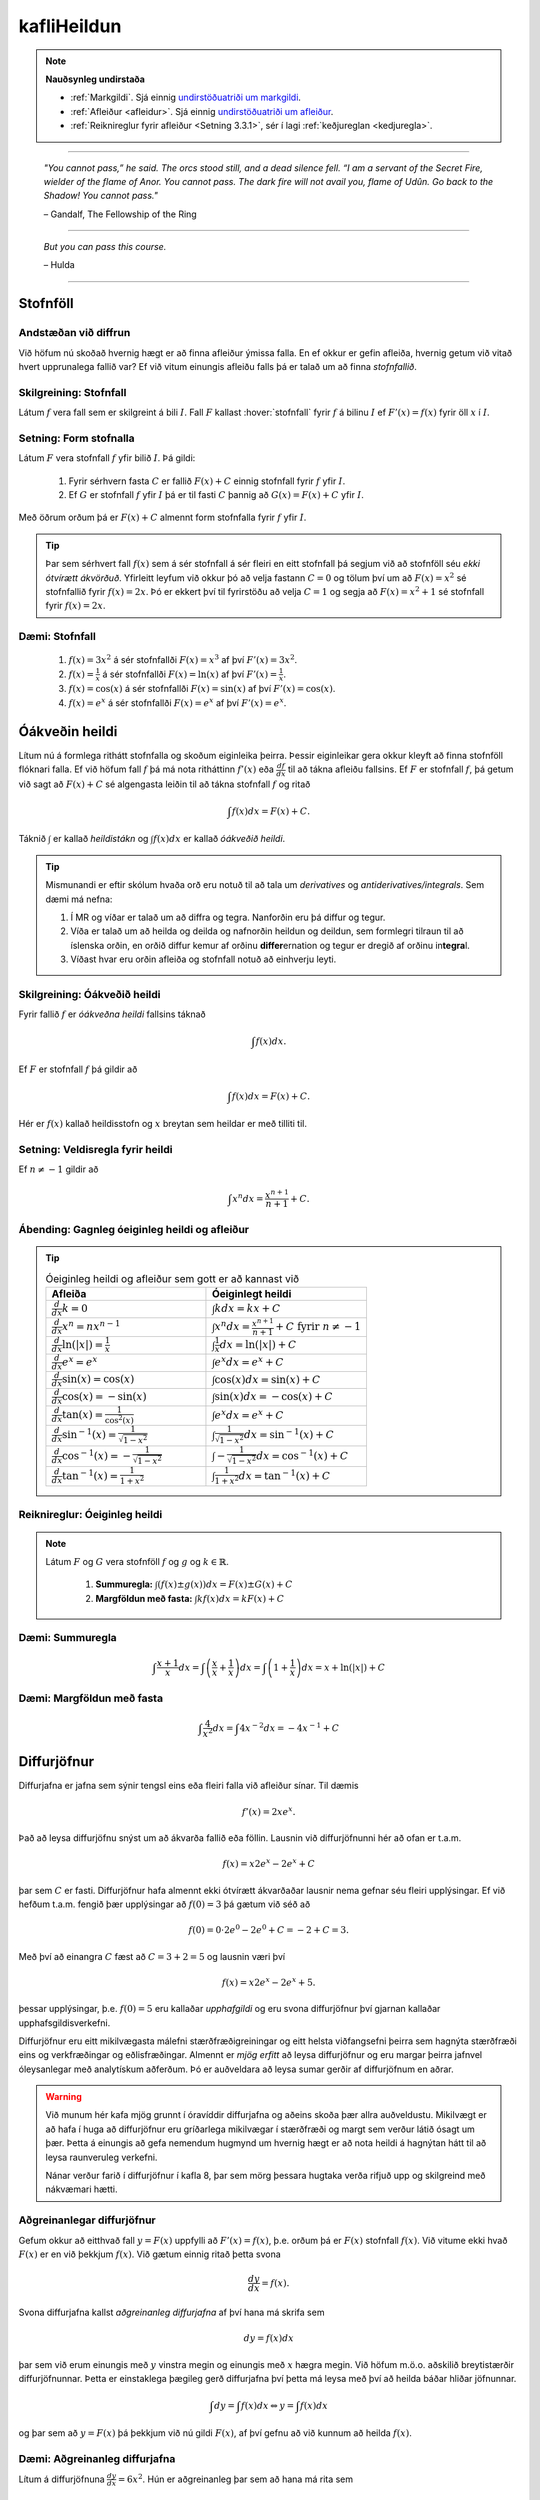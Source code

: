 kafliHeildun
=======

.. note::
	**Nauðsynleg undirstaða**

	- :ref:`Markgildi`. Sjá einnig `undirstöðuatriði um markgildi <https://notendur.hi.is/~guh96/edbook-undirb/undirbuningur_stae/kafli10.html>`_.

	- :ref:`Afleiður <afleidur>`.  Sjá einnig `undirstöðuatriði um afleiður <https://notendur.hi.is/~guh96/edbook-undirb/undirbuningur_stae/kafli11.html>`_.

	- :ref:`Reiknireglur fyrir afleiður <Setning 3.3.1>`, sér í lagi :ref:`keðjureglan <kedjuregla>`.

------


.. epigraph::

  *"You cannot pass,” he said. The orcs stood still, and a dead silence fell. “I am a servant of the Secret Fire, wielder of the flame of Anor. You cannot pass. The dark fire will not avail you, flame of Udûn. Go back to the Shadow! You cannot pass."*

  \– Gandalf, The Fellowship of the Ring

------

.. epigraph::

	*But you can pass this course.*

	\– Hulda

------


.. index::
    heildi; jákvæðs falls
    heildi
    heildismörk
    fall; heildanlegt
    flatarmál

.. _heildun:


.. index::
    stofnfall

Stofnföll
---------

Andstæðan við diffrun
~~~~~~~~~~~~~~~~~~~~~~

Við höfum nú skoðað hvernig hægt er að finna afleiður ýmissa falla. En ef okkur
er gefin afleiða, hvernig getum við vitað hvert upprunalega fallið var? Ef við
vitum einungis afleiðu falls þá er talað um að finna *stofnfallið*.

Skilgreining: Stofnfall
~~~~~~~~~~~~~~~~~~~~~~~

Látum :math:`f` vera fall sem er skilgreint á bili :math:`I`. Fall
:math:`F` kallast :hover:`stofnfall` fyrir :math:`f` á
bilinu :math:`I` ef :math:`F'(x)=f(x)` fyrir öll :math:`x` í :math:`I`.

Setning: Form stofnalla
~~~~~~~~~~~~~~~~~~~~~~~

Látum :math:`F` vera stofnfall :math:`f` yfir bilið :math:`I`. Þá gildi:

	#. Fyrir sérhvern fasta :math:`C` er fallið :math:`F(x)+C` einnig stofnfall fyrir :math:`f` yfir :math:`I`.

	#. Ef :math:`G` er stofnfall :math:`f` yfir :math:`I` þá er til fasti :math:`C` þannig að :math:`G(x)=F(x)+C` yfir :math:`I`.


Með öðrum orðum þá er :math:`F(x)+C` almennt form stofnfalla fyrir :math:`f` yfir :math:`I`.


.. tip::
	Þar sem sérhvert fall :math:`f(x)` sem á sér stofnfall á sér fleiri en eitt stofnfall
	þá segjum við að stofnföll séu *ekki ótvírætt ákvörðuð*. Yfirleitt leyfum við okkur þó
	að velja fastann :math:`C=0` og tölum því um að :math:`F(x)=x^2` sé stofnfallið fyrir :math:`f(x)=2x`.
	Þó er ekkert því til fyrirstöðu að velja :math:`C=1` og segja að :math:`F(x)=x^2+1` sé
	stofnfall fyrir :math:`f(x)=2x`.

Dæmi: Stofnfall
~~~~~~~~~~~~~~~

	#. :math:`f(x)=3x^2` á sér stofnfallði :math:`F(x)=x^3` af því :math:`F'(x)=3x^2`.

	#. :math:`f(x)=\frac{1}{x}` á sér stofnfallði :math:`F(x)=\ln(x)` af því :math:`F'(x)=\frac{1}{x}`.

	#. :math:`f(x)=\cos(x)` á sér stofnfallði :math:`F(x)=\sin(x)` af því :math:`F'(x)=\cos(x)`.

	#. :math:`f(x)=e^x` á sér stofnfallði :math:`F(x)=e^x` af því :math:`F'(x)=e^x`.

Óákveðin heildi
----------------

Lítum nú á formlega rithátt stofnfalla og skoðum eiginleika þeirra.
Þessir eiginleikar gera okkur kleyft að finna stofnföll flóknari falla.
Ef við höfum fall :math:`f` þá má nota ritháttinn :math:`f'(x)` eða
:math:`\frac{df}{dx}` til að tákna afleiðu fallsins. Ef :math:`F` er
stofnfall :math:`f`, þá getum við sagt að :math:`F(x)+C` sé algengasta leiðin
til að tákna stofnfall :math:`f` og ritað


.. math:: \int f(x) dx = F(x) + C.

Táknið :math:`\int` er kallað *heildistákn* og :math:`\int f(x) dx` er kallað
*óákveðið heildi*.

.. tip::
	Mismunandi er eftir skólum hvaða orð eru notuð til að tala um *derivatives* og
	*antiderivatives/integrals*. Sem dæmi má nefna:

	#. Í MR og víðar er talað um að diffra og tegra. Nanforðin eru þá diffur og tegur.

	#. Víða er talað um að heilda og deilda og nafnorðin heildun og deildun, sem formlegri tilraun til að íslenska orðin, en orðið diffur kemur af orðinu **differ**\ ernation og tegur er dregið af orðinu in\ **tegra**\ l.

	#. Víðast hvar eru orðin afleiða og stofnfall notuð að einhverju leyti.

Skilgreining: Óákveðið heildi
~~~~~~~~~~~~~~~~~~~~~~~~~~~~~~

Fyrir fallið :math:`f` er *óákveðna heildi* fallsins táknað

.. math:: \int f(x) dx.

Ef :math:`F` er stofnfall :math:`f` þá gildir að

.. math:: \int f(x) dx = F(x)+C.

Hér er :math:`f(x)` kallað heildisstofn og :math:`x` breytan sem heildar er
með tilliti til.

Setning: Veldisregla fyrir heildi
~~~~~~~~~~~~~~~~~~~~~~~~~~~~~~~~~

Ef :math:`n \neq -1` gildir að

.. math:: \int x^n dx = \frac{x^{n+1}}{n+1}+C.

Ábending: Gagnleg óeiginleg heildi og afleiður
~~~~~~~~~~~~~~~~~~~~~~~~~~~~~~~~~~~~~~~~~~~~~~

.. tip::
	.. csv-table:: Óeiginleg heildi og afleiður sem gott er að kannast við
		:widths: 50, 50

		"**Afleiða**","**Óeiginlegt heildi**"
		":math:`\frac{d}{dx} k = 0`", ":math:`\int k dx = kx+C`"
		":math:`\frac{d}{dx} x^n = nx^{n-1}`", ":math:`\int x^n dx = \frac{x^{n+1}}{n+1}+C \text{ fyrir } n \neq -1`"
		":math:`\frac{d}{dx} \ln(|x|)=\frac{1}{x}`", ":math:`\int \frac{1}{x} dx = \ln(|x|)+C`"
		":math:`\frac{d}{dx} e^x = e^x`", ":math:`\int e^x dx = e^x+C`"
		":math:`\frac{d}{dx} \sin(x) = \cos(x)`", ":math:`\int \cos(x) dx = \sin(x)+C`"
		":math:`\frac{d}{dx} \cos(x) = -\sin(x)`", ":math:`\int \sin(x) dx = -\cos(x)+C`"
		":math:`\frac{d}{dx} \tan(x) = \frac{1}{\cos^2(x)}`", ":math:`\int e^x dx = e^x+C`"
		":math:`\frac{d}{dx} \sin^{-1}(x) = \frac{1}{\sqrt{1-x^2}}`", ":math:`\int \frac{1}{\sqrt{1-x^2}} dx = \sin^{-1}(x)+C`"
		":math:`\frac{d}{dx} \cos^{-1}(x) = -\frac{1}{\sqrt{1-x^2}}`", ":math:`\int -\frac{1}{\sqrt{1-x^2}} dx = \cos^{-1}(x)+C`"
		":math:`\frac{d}{dx} \tan^{-1}(x) = \frac{1}{1+x^2}`", ":math:`\int \frac{1}{1+x^2} dx = \tan^{-1}(x)+C`"

Reiknireglur: Óeiginleg heildi
~~~~~~~~~~~~~~~~~~~~~~~~~~~~~~~

.. note::

	Látum :math:`F` og :math:`G` vera stofnföll :math:`f` og :math:`g` og :math:`k \in \mathbb{R}`.

		#. **Summuregla:** :math:`\int (f(x) \pm g(x)) dx=  F(x) \pm G(x) + C`

		#. **Margföldun með fasta:** :math:`\int kf(x) dx = k F(x) + C`

Dæmi: Summuregla
~~~~~~~~~~~~~~~~

.. math::	\int \frac{x+1}{x} dx = \int \left(\frac{x}{x}+\frac{1}{x}\right) dx = \int \left(1 + \frac{1}{x}\right) dx = x + \ln(|x|)+C

Dæmi: Margföldun með fasta
~~~~~~~~~~~~~~~~~~~~~~~~~~~

.. math:: \int \frac{4}{x^2} dx = \int 4x^{-2} dx = -4x^{-1} + C

Diffurjöfnur
-------------

Diffurjafna er jafna sem sýnir tengsl eins eða fleiri falla við afleiður sínar. Til dæmis

.. math:: f'(x)=2xe^x.

Það að leysa diffurjöfnu snýst um að ákvarða fallið eða föllin. Lausnin við diffurjöfnunni
hér að ofan er t.a.m.

.. math:: f(x)=x2e^x-2e^x+C

þar sem :math:`C` er fasti. Diffurjöfnur hafa almennt ekki ótvírætt ákvarðaðar lausnir nema
gefnar séu fleiri upplýsingar. Ef við hefðum t.a.m. fengið þær upplýsingar að
:math:`f(0)=3` þá gætum við séð að

.. math:: f(0)=0\cdot 2e^0 - 2e^0 + C = -2 + C = 3.

Með því að einangra :math:`C` fæst að :math:`C=3+2 = 5` og lausnin væri því


.. math:: f(x)=x2e^x-2e^x+5.

þessar upplýsingar, þ.e. :math:`f(0)=5` eru kallaðar *upphafgildi* og eru svona
diffurjöfnur því gjarnan kallaðar upphafsgildisverkefni.

Diffurjöfnur eru eitt mikilvægasta málefni stærðfræðigreiningar og eitt helsta viðfangsefni þeirra sem hagnýta
stærðfræði eins og verkfræðingar og eðlisfræðingar. Almennt er *mjög erfitt*
að leysa diffurjöfnur og eru margar þeirra jafnvel óleysanlegar með analytískum
aðferðum. Þó er auðveldara að leysa sumar gerðir af diffurjöfnum en aðrar.

.. warning::

 	Við munum hér kafa mjög grunnt í óravíddir diffurjafna og aðeins skoða þær
	allra auðveldustu. Mikilvægt er að hafa í huga að diffurjöfnur eru gríðarlega mikilvægar í stærðfræði
	og margt sem verður látið ósagt um þær. Þetta á einungis að gefa nemendum
	hugmynd um hvernig hægt er að nota heildi á hagnýtan hátt til að leysa raunveruleg
	verkefni.

	Nánar verður farið í diffurjöfnur í kafla 8, þar sem mörg þessara hugtaka
	verða rifjuð upp og skilgreind með nákvæmari hætti.


Aðgreinanlegar diffurjöfnur
~~~~~~~~~~~~~~~~~~~~~~~~~~~

Gefum okkur að eitthvað fall :math:`y=F(x)` uppfylli að :math:`F'(x)=f(x)`, þ.e.
orðum þá er :math:`F(x)` stofnfall :math:`f(x)`. Við vitume ekki hvað :math:`F(x)` er
en við þekkjum :math:`f(x)`. Við gætum einnig ritað þetta svona

.. math:: \frac{dy}{dx}=f(x).

Svona diffurjafna kallst *aðgreinanleg diffurjafna* af því hana má skrifa sem

.. math:: dy = f(x)dx

þar sem við erum einungis með :math:`y` vinstra megin og einungis með :math:`x` hægra megin.
Við höfum m.ö.o. aðskilið breytistærðir diffurjöfnunnar. Þetta er einstaklega þægileg
gerð diffurjafna því þetta má leysa með því að heilda báðar hliðar jöfnunnar.

.. math:: \int dy = \int f(x) dx \Leftrightarrow y = \int f(x) dx

og þar sem að :math:`y=F(x)` þá þekkjum við nú gildi :math:`F(x)`, af því gefnu
að við kunnum að heilda :math:`f(x)`.

Dæmi: Aðgreinanleg diffurjafna
~~~~~~~~~~~~~~~~~~~~~~~~~~~~~~

Lítum á diffurjöfnuna :math:`\frac{dy}{dx} = 6x^2`. Hún er aðgreinanleg þar sem
að hana má rita sem

.. math:: dy = 6x^2 dx.

Við getum nú heildað báðar hliðar og fengið að

.. math:: y = \int 6x^2 dx = 2x^3 + C.

Dæmi: Óaðgreinanleg diffurjafa
~~~~~~~~~~~~~~~~~~~~~~~~~~~~~~~

Ef við höfum diffurjöfnuna :math:`\frac{dy}{dx}=e^{xy}` þá er engin leið fyrir okkur að
aðgreina diffurjöfnuna þannig að við séum einungis með :math:`y` vinstra megin
og :math:`x` hægra megin jafnaðarmerkisins. Hún er því ekki aðgreinanleg.

Upphafsgildisverkefni
~~~~~~~~~~~~~~~~~~~~~

Ef við erum heppin og fáum upphafsgildisverkefni þar sem diffurjafnan er aðgreinanleg
þá getum við leyst hana nokkuð auðveldlega. Það fyrsta sem þarf að gera að að aðgreina
diffurjöfnuna og nota svo upphafsgildið til að finna ótvírætt ákvarðaða lausn.

Dæmi: Upphafsgildisverkefni með aðgreinanlegri diffurjöfnu
~~~~~~~~~~~~~~~~~~~~~~~~~~~~~~~~~~~~~~~~~~~~~~~~~~~~~~~~~~

Leysum verkefnið

.. math:: \frac{dy}{dx} = \sin(x), \quad y(0)=5.

Þessi diffurjafna er aðgreinanleg og því fáum við að

.. math:: y = \int \sin(x)dx = -\cos(x) + C.

Við getum nú notfært okkur að :math:`y(0)=5` og fengið að

.. math:: y(0) = -\cos(0)+C = -1+C=5.

Ef við einangrum :math:`C` fæst að :math:`C=6`. Lausnin er því

.. math:: y=-\cos(x)+6.

Nálgun svæða
-------------

Summuvirkinn :math:`\Sigma`
~~~~~~~~~~~~~~~~~~~~~~~~~~~

Það getur verið óhentugt að skrifa út langar sumur, t.a.m.

.. math:: 1+2+3+4+5+6+7+8+9+10+11+12+13+14+15+16+17+18+19+20.

Til þess að komast hjá því að skrifa út alla liðima í langri summu, sér í lagi
þar sem allir liðirnir fylgja einhverri einhverri reglu (t.d. hækka allir um einn),
getur verið heppilegt að grípa til summuvirkjans :math:`\Sigma`. Stafurinn :math:`\Sigma`
er grískur og kallast sigma. Þetta er nánar til tekið stóra sigma en litla sigma
er :math:`\sigma`. Summumerkinu fylgir oftast summuvísir sem tiltekur hversu
oft þú vilt leggja saman, þ.e. hvað eru margir liðir í summunni þinni. Þá er
t.a.m. summan :math:`\sum_{i=1}^{20}` með 20 liðum en :math:`\sum_{i=21}^{30}` með
10 liðum.

Summuna hér að ofan mætti skrifa með

.. math:: \sum_{i=1}^{10} i.

Hún byrjar þá á því að láta :math:`i=1`, í næsta skrefi leggur hún við
:math:`i=2` og svo koll af kolli upp í :math:`i=20`. Almennt form summu er

.. math:: \sum_{i=1}^n a_i

þar sem sérhver liður :math:`a_i` tekur eitthvað gildi háð summuvísinum :math:`i`
og hættir ekki að leggja saman fyrr en komið er upp í :math:`n`. Þannig að

.. math:: a_1 + a_2 + \ldots + a_n = \sum_{i=1}^n a_i.

Reiknireglur: Summuvirkinn
~~~~~~~~~~~~~~~~~~~~~~~~~~~

.. note::

	#. :math:`\sum_{i=1}^n c = nc`

	#. :math:`\sum_{i=1}^n ca_i = c \sum_{i=1}^n a_i`

	#. :math:`\sum_{i=1}^n (a_i \pm b_i) = \sum_{i=1}^n a_i \pm \sum_{i=1}^n b_i`

	#. :math:`\sum_{i=1}^n a_i = \sum_{i=1}^m a_i + \sum_{i=m+1}^n a_i`

Setning: Nokkrar summur til að þekkja
~~~~~~~~~~~~~~~~~~~~~~~~~~~~~~~~~~~~~~

Ef hægt er að skrifa summu :math:`\sum_{i=1}^n` sem fall af :math:`n` er það
kallað lokað form summunnar.

.. note::

	Gott getur verið að kanast við lokað form eftirfarandi summa.

	#. :math:`\sum_{i=1}^n i = 1+2+\dots+n = \frac{n(n+1)}{2}`

	#. :math:`\sum_{i=1}^n i^2 = 1^2+2^2+\dots+n^2 = \frac{n(n+1)(2n+1)}{6}

	#. :math:`\sum_{i=1}^n i^3 = 1^3+2^3+\dots+n^3 = \frac{n^2(n+1)^2}{4}``

Nálgun svæða
~~~~~~~~~~~~

Lítum á jákvætt fall :math:`f(x)` sem skilgreint er á lokaða bilinu :math:`[a,b]`.
Við viljum nálga svæðið :math:`A` sem markast af :math:`x`-ásnum, línunum :math:`x=a`
og :math:`x=b` og ferli fallsins :math:`f`.

.. image:: ./myndir/kafli05/PMA_svaedi_undir_ferli.png
	:align: center
	:width: 75%

Spurningin er *hvernig má nálga flatarmál svæðisins undir þessum ferli?*

Við byrjum á því að skipta bilinu :math:`[a,b]` upp í :math:`n` hlutbil af jafnri
lengd, :math:`\frac{b-a}{n}`. Við gerum þetta með því að velja punkta með jöfnu
bili :math:`x_, x_1, x_2, \dots, x_n` þar sem :math:`x_0=a`, :math:`x_n=b` og

.. math:: x_i - x_{i-1} = \frac{b-a}{n}.

Þá má tákna lengd hvers undirbils með

.. math:: \Delta x = \frac{b-a}{n}.

Skilgreining: Skipting
~~~~~~~~~~~~~~~~~~~~~~

Mengi punkta :math:`P=\{x_0,x_1,\dots,x_n\}` þar sem :math:`a<x_0<x_1<\dots < x_n=b`
sem skiptir bilinu [a,b] í hlutbil á forminu :math:`[x_0,x_1], [x_1,x_2], \dots, [x_{n-1},x_n]`
kallast *skipting* bilsins :math:`[a,b]`. Ef hlutbilin hafa öll sömu lengd, er
myndar mengi punktanna *reglulega skiptingu* bilsins :math:`[a,b]`.

Reglulega skiptingu bils má svo nota sem grunninn að því að meta svæði undir ferli.

Setning: Nálgun með vinstri endapunkti
~~~~~~~~~~~~~~~~~~~~~~~~~~~~~~~~~~~~~~~

Á sérhverju hlutbili :math:`[x_{i-1},x_{i}]` fyrir :math:`i=1,2,\dots n` búum við til
rétthyrning með breiddina :math:`\Delta x` og hæðina :math:`f(x_{i-1})`, þ.e. fallgildið
í vinstri endapunkti hlutbilsins. Þá er flatarmál þessa rétthyrnings :math:`f(x_{i-1})\cdot x_i`.
Ef við summum saman flatarmál allra þessara rétthyrninga fæst nálgunargildi á
flatarmál svæðisins :math:`A`. Við notum ritháttinn :math:`L_n` til að tákna að
þetta sé nálgun með vinstri endapunkti (:math:`L` fyrir e. *left*) með :math:`n`
hlutbilum. Formúlan er því

.. math:: A \approx L_n = \sum_{i=1}^n f(x_{i-1})\cdot \Delta x.

.. image:: ./myndir/kafli05/PMA_L6.png
	:align: center
	:width: 75%


Dæmi: Nálgun með vinstri endapunkti
~~~~~~~~~~~~~~~~~~~~~~~~~~~~~~~~~~~~

Myndin hér að ofan notar :math:`n=5` hlutbil til að nálga flatarmál svæðisins
sem myndast á milli línanna :math:`x=1` og :math:`x=6`, er fyrir ofan :math:`x`-ásinn
og undir ferli fallsins :math:`f(x)=\cos(x)+3`. Sérhvert hlutbil hefur lengdina
:math:`\Delta x = 1`. Hæð rétthyrninganna má reikna með :math:`\cos(x)+3`
fyrir :math:`x=1,\dots,5` og er (frá vinstri til hægri)
:math:`3,54`, :math:`2,58`, :math:`2,01`, :math:`2,35`, og :math:`3,28`. Þar sem
lengd bilanna er :math:`1` þá er þetta jafnframt flatarmál rétthyrninganna þar sem
:math:`(\cos(x_i)+3) \cdot \Delta x = (\cos(x_i)+3) \cdot 1 = \cos(x_i)`. Því fæst að
nálgun á flatarmáli :math:`A` sé

.. math:: L_5 = 3,54 + 2,58 + 2,01 + 2,35 + 3,28 =13,76.

Raunverulegt flatarmál svæðisins er :math:`A = 15-\sin(1)+\sin(6)\approx 13,88`.
Skekkjan er því :math:`13,88-13,76=0,12` eða u.þ.b. :math:`0,9\%` munur, sem
hlýtur að teljast nokkuð gott miðað við nálgun sem notar ansi fá hlutbil.

.. image:: ./myndir/kafli05/PMA_nalgun_svaedis_L.png
 :align: center
 :width: 75%

Setning: Nálgun með hægri endapunkti
~~~~~~~~~~~~~~~~~~~~~~~~~~~~~~~~~~~~~

Á sérhverju hlutbili :math:`[x_{i-1},x_{i}]` fyrir :math:`i=1,2,\dots n` búum við til
rétthyrning með breiddina :math:`\Delta x` og hæðina :math:`f(x_{1})`, þ.e. fallgildið
í hægri endapunkti hlutbilsins. Þá er flatarmál þessa rétthyrnings :math:`f(x_{i-1})\cdot x_i`.
Ef við summum saman flatarmál allra þessara rétthyrninga fæst nálgunargildi á
flatarmál svæðisins :math:`A`. Við notum ritháttinn :math:`R_n` til að tákna að
þetta sé nálgun með vinstri endapunkti (:math:`R` fyrir e. *right*) með :math:`n`
hlutbilum. Formúlan er því

.. math:: A \approx R_n = \sum_{i=1}^n f(x_{i})\cdot \Delta x.

.. image:: ./myndir/kafli05/PMA_H6.png
	:align: center
	:width: 75%

Dæmi: Nálgun með hægri endapunkti
~~~~~~~~~~~~~~~~~~~~~~~~~~~~~~~~~~

Við nálgum nú sama svæði og hér að ofan nema nú hafa rétthyrningarnir
hæð sem svarar til fallgildis :math:`f(x)=\cos(x)+3` í hægri endapunkti,
þ.e. :math:`\cos(x)+3` þar sem :math:`x=2,\dots,6`. Húner því (frá vinstri til hægri)
:math:`2,58`, :math:`2,01`, :math:`2,35`, :math:`3,28`, og :math:`3,96`.
Með sömu rökum og áður fæst því að

.. math:: H_5 = 2,58 + 2,01 + 2,35 + 3,28 + 3,96 = 14,18.

Skekkjan er nú :math:`14,18-13,88,76=0,3` eða u.þ.b. :math:`1\%` munur.

.. image:: ./myndir/kafli05/PMA_nalgun_svaedis_H.png
 :align: center
 :width: 75%

Athugasemd: Fjöldi rétthyrninga
~~~~~~~~~~~~~~~~~~~~~~~~~~~~~~~~

.. tip::
	Því fleiri rétthyrningar sem eru notaðir eru til þess að nálga flatarmál svæðis,
	þeim mun nákvæmari verður nálgunin.


Skilgreining: Riemann summa
~~~~~~~~~~~~~~~~~~~~~~~~~~~~

Látum :math:`f(x)` vera skilgreint á lokaða bilinu :math:`[a,b]` og :math:`P`
vera reglulega skiptingu á bilinu. Látum :math:`\Delta x` vera lengd sérhvers
hlutbils :math:`[x_{i-1},x_i]` og fyrir hvert :math:`i` látum við :math:`x_i^*`
vera hvaða tölu sem er á bilinu :math:`[x_{i-1},x_i]`. Þá er Riemann summa
skilgriend sem

.. math:: \sum_{i=1}^n f(x_i^*)\Delta x.

Setning: Flatarmál svæðis
~~~~~~~~~~~~~~~~~~~~~~~~~~

Látum :math:`f(x)` vera samfellt, jákvætt fall á lokaða bilinu :math:`[a,b]` og
látum :math:`\sum_{i=1}^n f(x_i^*) \Delta x` vera Riemann summu fyrir :math:`f(x)`.
Þá má reikna flatarmál svæðisins sem myndast undir ferli fallsins :math:`y=f(x)` á
bilinu :math:`[a,b]` með

.. math:: A = \lim_{n \rightarrow \infty} \sum_{i=1}^n f(x_i^*) \Delta x.

.. note::
	Unnt er að sanna að ef :math:`f(x)` er samfellt fall á lokuðu bili þá skiptir
	ekki máli hvaða mengi :math:`\{x_i^*\}` er valið, markgildið er alltaf það sama.
	Við munum þó ekki setja fram sönnun á því hér.

Skilgreining: Undir- og yfirsumma
~~~~~~~~~~~~~~~~~~~~~~~~~~~~~~~~~

	#. Ef mengið :math:`\{x_i^*\}` í Riemann-summu er valið þannig að :math:`f(x_i^*) \leq f(x)` fyrir öll :math:`x \in [x_{i-1},x_i], i = 1,\dots,n` þá er ljóst að nálgaða flatarmálið er minna en hið raunverulega flatarmál. Þá er Riemann summan kölluð *undirsumma*.

	#. Ef mengið :math:`\{x_i^*\}` í Riemann-summu er valið þannig að :math:`f(x_i^*) \geq f(x)` fyrir öll :math:`x \in [x_{i-1},x_i], i = 1,\dots,n` þá er ljóst að nálgaða flatarmálið er stærra en hið raunverulega flatarmál. Þá er Riemann summan kölluð *yfirsumma*.

+---------------------------------------------------------+----------------------------------------------------+
| .. _figaa:                                              | .. _figbb:                                         |
|                                                         |                                                    |
| .. image:: ./myndir/kafli05/PMA_undirsumma.png          | .. image:: ./myndir/kafli05/PMA_yfirsumma.png      |
|    :width: 120%                                         |    :width: 120%                                    |
|    :align: center                                       |    :align: center                                  |
|                                                         |                                                    |
+---------------------------------------------------------+----------------------------------------------------+

Ákveðin heildi
---------------

Skilgreining: Ákveðið heildi
~~~~~~~~~~~~~~~~~~~~~~~~~~~~~

Ef :math:`f(x)` er fall skilgreint á bilinu :math:`[a,b]` þá er *ákveðna heildið*
yfir :math:`f` frá :math:`a` til :math:`b` gefið með

.. math:: \int_a^b f(x) dx = \lim_{n \rightarrow \infty} \sum_{i=1}^n f(x_i^*) \Delta x,

af því gefnu að markgildið sé til. Ef markgildið er til, þá er fallið :math:`f(x)`
sagt vera heildanlegt á bilinu :math:`[a,b]` eða einfaldlega bara heildanlegt.

.. warning::

	Óákveðið heildi er fjölskylda falla á meðan ákveðið heildi er tala.

Setning: Samfelld föll eru heildanleg
~~~~~~~~~~~~~~~~~~~~~~~~~~~~~~~~~~~~~

Ef :math:`f(x)` er samfellt fall á :math:`[a,b]` þá er :math:`f` heildalegt á :math:`[a,b]`.

.. warning::

	Föll sem ekki eru samfelld á :math:`[a,b]` gætu verið heildanleg á bilinu. Það er
	þó ekki hægt að tryggja það líkt og með samfelld föll.

Dæmi: Ákveðið heildi
~~~~~~~~~~~~~~~~~~~~~

Metum ákveðna heildið

.. math:: \int_0^2 x^2 dx.

Notum hægri endapunkts nálgun til þess að búa til Riemann summuna. Höfum að
:math:`[a,b]=[0,2]` og ef notuð er regluleg skipting :math:`P=\{x_i\}`
fyrir bilið fæst að

.. math:: \Delta x = \frac{b-a}{n}=\frac{2}{n}`.

Þar sem við notumst við hægri endapunkts nálgun til að búa til Riemann summuna
þurfum við að reikna fallgildið í endapunkti bilsins :math:`[x_{i-1},x_i]`
fyrir sérhvert :math:`i`. Hægri endapunktur bilsins er :math:`x_i` og þar sem
:math:`P` er regluleg skipting fæst

.. math:: x_i = x_0 + i \Delta x = \frac{2i}{n}

og fallgildið í hægri endapunkti er því

.. math:: f(x_i) = \left(\frac{2i}{n}\right)^2 = \frac{4i^2}{n^2}.

Þá hefur Riemann summan formið

.. math:: \sum_{i=1}^n f(x_i) \Delta x = \sum_{i=1}^n \left(\frac{4i^2}{n^2}\right)\frac{2}{n} = \sum_{i=1}^n \frac{8i^2}{n^3} = \frac{8}{n^3}\sum_{i=1}^n i^2.

Við getum notfært okkur að við þekkjum lokað form þessarar summu. Því fæst

.. math:: \frac{8}{n^3}\sum_{i=1}^n i^2 = \frac{8}{n^3} \frac{n(n+1)(2n+1)}{6} = \frac{8}{3} + \frac{4}{n}+\frac{8}{6n^2}.

Til þess að meta heildið þurfum við að reikna markgildið þegar :math:`n` stefnir á óendanlegt.

.. math:: \lim_{n \rightarrow \infty} \left(\frac{8}{3} + \frac{4}{n}+\frac{8}{6n^2} \right) = \frac{8}{3}.

Því er

.. math:: \int_0^2 x^2 dx = \frac{8}{3}.

Hér fyrir neðan má draga stikuna :math:`k` til og frá til að sjá
nálgunina þegar notaðir eru :math:`k` rétthyrningar í Riemann summunni.

.. ggb:: frtbvg44
    :width: 900
    :height: 450
    :img: ./myndir/PMA_hen.png
    :imgwidth: 12cm

Flatarmál falla sem ekki eru jákvæð
~~~~~~~~~~~~~~~~~~~~~~~~~~~~~~~~~~~

Hingað til höfum við takmarkað okkur við að reikna flatarmál sem myndast á ákveðnu
bili milli ferils jákvæðs falls og :math:`x`-ássins. Við skulum athuga hvað gerist
þegar við fellum kröfuna um að :math:`f \geq 0`.

Gerum ráð fyrir að :math:`f(x)` sé fall skilgreint á bilinu :math:`[a,b]` og
sé að hluta til fyrir ofan :math:`x`-ásinn og að hluta til fyrir neðan hann. Notum
:math:`n` punkta á bilinu og veljum :math:`\{x_i^*\}` sem vinstri punkt hvers hlutbilsbils :math:`[x_{i-1},x_i]`. Búum til
rétthyrning á hverju hlutbili með hæðina :math:`|f(x_i^*)|` og breiddina :math:`\Delta x`.
Þegar :math:`f(x_i^*)>0` þá er :math:`f(x_i^*) \Delta x` flatarmál rétthyrningins
líkt og áður. Þegar :math:`f(x_i^*)<0` er :math:`f(x_i^*) \Delta x` *neikvætt flatarmál*
rétthyrningsins. Köllum flatarmál rétthyrninganna fyrir ofan :math:`x`-ás :math:`A_1`
og rétthyrninganna fyrir neðan :math:`x`-ás :math:`A_2`. Riemann summan, sem
mun nálga flatarmálið sem myndast undir fallinu þar sem það er jákvætt á bilinu og
fyrir ofan fallið þar sem það er neikvætt á bilinu, er þá

.. math:: \sum_{i=1}^n f(x_i^*) \Delta x  = A_1-A_2

og ákveðna heildi fallsins yfir bilið, sem gefur nákvæmt flatarmál svæðisins, má reikna

.. math:: \int_0^2 f(x) dx = \lim_{n \rightarrow \infty} \sum_{i=1}^n f(c_i) \Delta x = A_1 - A_2

þar sem :math:`c_i` er einhver punktur á hlutbilinu :math:`[x_{i-1},x_i]`.

.. image:: ./myndir/kafli05/PMA_neikvaett_flatarmal.png
	:align: center
	:width: 75%

Athugum að þessi skilgreining virkar jafnvel þó fallið sé alfarið fyrir ofan
eða neðan :math:`x`-ásinn. Það eina sem gerist er að annað hvort mun :math:`A_1`
eða :math:`A_2` taka gildið 0.

Setning: Reglur um ákveðin heildi
~~~~~~~~~~~~~~~~~~~~~~~~~~~~~~~~~

.. note::
	Eftirfarandi gildir um ákveðin heildi.

		#. :math:`\int_a^a f(x) dx = 0`

		#. :math:`\int_b^a f(x) dx = - \int_a^b f(x) dx`

		#. :math:`\int_a^n (f(x) \pm g(x))dx = \int_a^b f(x) dx \pm \int_a^b g(x) dx`

		#. :math:`\int_a^b c f(x) dx = c \int_a^b f(x) dx`

		#. :math:`\int_a^b f(x) dx = \int_a^c f(x) dx + \int_c^b f(x) dx`

Setning: Samanburður heilda
~~~~~~~~~~~~~~~~~~~~~~~~~~~~

.. note::

	Eftirfarandi gildir um ákveðin heildi.

		#. Ef :math:`f(x) \geq 0` fyrir :math:`a \leq x \leq b` þá gildir að :math:`\int_a^b f(x) dx \geq 0`.

		#. Ef :math:`f(x) \geq g(x)` fyrir :math:`a \leq x \leq b` þá gildir að :math:`\int_a^b f(x) dx \geq \int_a^b g(x) dx`.

		#. Ef :math:`m` og :math:`M` eru fastar þannig að :math:`m \leq f(x) \leq M` fyrir :math:`a \leq x \leq b` þá gildir að :math:`m(b-a) \leq \int_a^b f(x) dx \leq M(b-a)`.


Meðalgildi falls
~~~~~~~~~~~~~~~~

Flestir nemendur þekkja það vel að reikna meðaltal talnasafna, þar sem
meðaltal talnasafnsins :math:`x_1, x_2, \dots, x_n` er :math:`\frac{1}{n}\sum_{i=1}^n x_i`.
Á svipaðan hátt má reikna meðalgildi falls.

Látum :math:`f(x)` vera samfellt á bilinu :math:`[a,b]` og skiptum bilinu í :math:`n`
hlutbil af breiddinni :math:`\Delta x = (b-a)/n`. Veljum eitt gildi :math:`x_i^*`
af hverju hlutbili og reiknum :math:`f(x_i^*)` fyrir :math:`i=1,2,\dots,n`.
Þar sem fallið er samfellt en þessi gildi stjrál þá gefur þetta okkur einungis
mat á meðatali fallsins á bilinu, sem má þá reikna á sambærilegan hátt og
meðaltal talnasafns með

.. math:: \overline{f} \approx \frac{1}{n}\sum_{i=1}^n f(x_i^*).

Með einfaldri algebru má sýna að þetta sé jafngilt því að rita

.. math:: \overline{f} \approx \frac{1}{b-a}\sum_{i=1}^n f(x_i^*) \Delta x.

Þetta er Riemann summa. Þá má fá nákvæmt gildi á meðaltalinu með því að reikna

.. math:: \overline{f} = \frac{1}{b-a} \lim_{n \rightarrow \infty} \sum_{i=1}^n f(x_i) \Delta x = \frac{1}{b-a} \int_a^b f(x) dx.

Skilgreining: Meðalgildi falls á bili
~~~~~~~~~~~~~~~~~~~~~~~~~~~~~~~~~~~~~~

Ef :math:`f(x)` er samfellt fall á bilinu :math:`[a,b]` þá er meðalgildi fallsins
á bilinu gefið með

.. math:: \overline{f} = \frac{1}{b-a} \int_a^b f(x) dx.

.. warning::
	Bókin notar :math:`f_{\text{ave}}` (ave fyrir enska orðið *average*)
	til þess að tákna meðagildi falls.
	Hér munum við nota :math:`\overline{f}` til að halda samræmi við að tákna meðatal
	talnasafns :math:`x_1, x_2, \dots, x_m` með :math:`\overline{x}`, ritháttur sem
	er notaður í flestum áföngum Háskóla Íslands.

Undirstöðusetning stærðfræðigreiningar
--------------------------------------

Meðalgildissetningin fyrir heildi
~~~~~~~~~~~~~~~~~~~~~~~~~~~~~~~~~

Ef :math:`f(x)` er samfellt á bilinu :math:`[a,b]` þá er að minnsta kosti einn
punktur :math:`c\in [a,b]` sem uppfyllir að

.. math:: f(c) = \frac{1}{b-a} \int_a^b f(x) dx.

Note: Ritháttur
~~~~~~~~~~~~~~~~

.. note::

	Oft er ritað að

	.. math:: \int_a^b f(x) dx = \left[F(x)\right]_a^b = F(b)-F(a).

	Þessi ritháttur gefur manni tækifæri til að finna fyrst stofnfallið :math:`F(x)` og
	stinga svo heildismörkunum :math:`a` og :math:`b` inn í af því loknu.


Dæmi: Meðalgildissetningin fyrir heildi
~~~~~~~~~~~~~~~~~~~~~~~~~~~~~~~~~~~~~~~~

Finnum meðalgildi fallsins :math:`f(x)=8-2x` á bilinu :math:`[0,4]` og þá tölu :math:`c` þ.a.

.. math:: f(c)=\frac{1}{4-0} \int_0^4 8-2x dx.

Byrjum á því að meta heildið og fáum að

.. math:: \frac{1}{4-0} \int_0^4 8-2x dx = \frac{1}{4}\left[8x-x^2\right]_0^4 = \frac{1}{4}((8 \cdot 4 - 4^2 ) - (0 \cdot 4 - 0^2)) = \frac{1}{4}(16) = 4.

Við viljum því finna :math:`c \in [0,4]` þannig að

.. math:: f(c) = 8-2c = 4.

Einangrum nú c og höfum að

.. math:: 2c = 8-4 \Leftrightarrow 2c = 4 \Leftrightarrow c = 2.

Meðalgildi fallsins er því :math:`f(c)=f(2)=4` og :math:`c=2`.

Setning: Undirstöðusetning stærðfræðigreiningar (I)
~~~~~~~~~~~~~~~~~~~~~~~~~~~~~~~~~~~~~~~~~~~~~~~~~~~

Ef :math:`f(x)` er samfellt á bilinu :math:`[a,b]` og fallið :math:`F(x)` er
skilgreint þannig að

.. math:: F(x) = \int_a^x f(t) dt

þá gildir að :math:`F'(x) =f(x)` á :math:`[a,b]`.


Dæmi: Undirstöðusetning stærðfræðigreiningarinnar (I)
~~~~~~~~~~~~~~~~~~~~~~~~~~~~~~~~~~~~~~~~~~~~~~~~~~~~~

Látum :math:`u=\sqrt{x}` og gerum ráð fyrir að

.. math:: F(x) = \int_1^{u(x)} \sin(t) dt.

Samkvæmt undirstöðusetningu stærðfræðigreiningar (I) og keðjureglunni fæst

.. math::
	\begin{align}
		F'(x) &= \sin(u(x))\frac{du}{dx}\\
		&= \sin(u(x)) \cdot (\frac{1}{2} x^{-1/2})\\
		&= \frac{\sin(\sqrt{x})}{2\sqrt{x}}.
	\end{align}

Setning: Undirstöðusetning stærðfræðigreiningarinnar (II)
~~~~~~~~~~~~~~~~~~~~~~~~~~~~~~~~~~~~~~~~~~~~~~~~~~~~~~~~~

Ef :math:`f(x)`er samfellt á bilinu :math:`[a,b]` og :math:`F(x)` er
eitthvað stofnfall fyrir :math:`f(x)` þá gildir að

.. math:: \int_a^b f(x) dx = F(b)-F(a).

.. tip::
	Nemendur gera sér oft ekki grein fyrir því hversu gríðarlega mikilvæg
	undirstöðusetning stærðfræðigreiningarinnar er. Það tók stærðfræðinga
	meira en 500 ár að fínpússa þá tækni sem vísinda- og fræðimenn notast við í
	dag til að útskýra hegðun ýmissa fyrirbæra.
	Stærðfræðigreining gerði okkur loksins kleyft að reikna út fjarlægðir í
	geiminum og kortleggja sporbauga reykistjarna. Vegna hennar varð mögulegt að reikna jaðarkostnað og
	spá fyrir um heildargróða með einföldum og nákvæmum hætti. Stærðfræðigreiningin gaf verkfræðingum
	þá fræðilegu þekkingu sem nauðsynleg var svo þeir gætu
	reiknað svigþol efna og hreyfingu hluta í þrívíðu rúmi. Heimsýn okkar breyttist
	með tilkomu stærðfræðigreiningar.


Dæmi: Undirstöðusetning stærðfræðigreiningarinnar
~~~~~~~~~~~~~~~~~~~~~~~~~~~~~~~~~~~~~~~~~~~~~~~~~~

Metum heildið

.. math:: \int_{-2}^2 (t^2-4)dt

með því að nota undirstöðusetningu stærðfræðigreiningarinnar. Fyrst þurfum við að
finna eitthvað stofnfall fyrir :math:`f(t)=t^2-4`. Höfum að

.. F(t) = \int (t^2-4) dt = \frac{1}{3}t^3-4t+C

Veljum :math:`C=0` og fáum þá að stofnfallið sem við ætlum að nota sé :math:`F(t)=\frac{1}{3}t^3-4t`
Þá segir undirstöðusetning stærðfræðigreiningarinnar (II) að


.. math:: \int_{-2}^2 (t^2-4)dt = F(2)-F(-2) = \left(\frac{1}{3}2^3-4\cdot 2\right) - \left(\frac{1}{3}(-2)^3-4\cdot (-2) \right)= \frac{16}{3}-16 = -\frac{32}{3}.


Heildun oddstæðra og jafnstæðra falla
-------------------------------------

Setning: Heildun oddstæðra og jafnstæðra falla
~~~~~~~~~~~~~~~~~~~~~~~~~~~~~~~~~~~~~~~~~~~~~~~

	#. Ef :math:`f` er samfellt jafnstætt fall, þ.e. :math:`f(-x)=f(x)` þá gildir

	.. math:: \int_{-a}^a f(x) dx = 2\int_0^a f(x) dx.

	#. Ef :math:`f` er samfellt oddstætt fall, þ.e. :math:`f(-x)=-f(x)` þá gildir

	.. math:: \int_{-a}^a f(x) dx = 0.

Þetta er stundum orðað sem svo að *heildi samfellds jafnstæðs falls yfir samhverft bil
er jafngilt tvöföldu heildi þess yfir helming bilsins* og *heildi samfellds oddstæðs
falls yfir samhverft bil er jafngilt núlli*.

Dæmi: Heildun oddstæðra og jafnstæðra falla
~~~~~~~~~~~~~~~~~~~~~~~~~~~~~~~~~~~~~~~~~~~~

Metum heildið

.. math:: \int_{-2}^2 (3x^8-2) dx.

Athugum að ef :math:`f(x)=3x^8-2` þá er :math:`f(-x) = 3(-x)^8-2 = 3(-1)^8x^8-2 = 3x^8-2`
svo fallið :math:`f` er jafnstætt samkvæmt skilgreiningu. Við fáum því að

.. math:: \int_{-2}^2 (3x^8-2) dx = 2\int_{0}^2 (3x^8-2) = 2\left[\frac{1}{3}x^9-2x\right]_0^2 = 2\left(\frac{512}{3}  - 4\right) = \frac{1000}{3}

Innsetning
----------

Stundum getur reynst erfitt að finna stofnfall heildisstofnsins, sér í lagi ef
hann er samsettur úr fleiri en einu falli, t.d. með margföldun eða samskeytingu.
Þá er t.a.m. hægt að grípa til innsetningar.

Setning: Innsetning í óákveðin heildi
~~~~~~~~~~~~~~~~~~~~~~~~~~~~~~~~~~~~~~

Gerum ráð fyrir að :math:`u=g(x)` sé fall þannig að :math:`g(x)` hafi samfellda afleiðu á bili og að
:math:`f(x)` vera samfellt á samsvarandi bakmengi :math:`g`. Látum nú :math:`F(x)`
vera stofnfall fyrir :math:`f(x)`. Þá gildir að

.. math:: \int f(g(x))g'(x) dx = \int f(u) du = F(u) + C = F(g(x))+C.

Dæmi: Innsetning í óákveðin heildi
~~~~~~~~~~~~~~~~~~~~~~~~~~~~~~~~~~~

Notum innsetningu til að reikna óákveðna heildið

.. math:: \int 6x(3x^2+4)^4 dx.


Hér er :math:`f(x)=x^4`, :math:`g(x)=3x^2+4` og þ.a.l. :math:`g'(x)=6x`. Þá
segir setningin um innsetningu í óákveðin heildi að

.. math:: \int 6x(3x^2+4)^4 dx = F(3x^2+4) + C.

Finnum nú eitthvað stofnfall fyrir :math:`f`. T.d. :math:`F(x) = \frac{1}{5}x^5.`

Þá er

.. math:: \int 6x(3x^2+4)^4 dx = \frac{1}{5}(3x^2+4)^5 + C.

Þar sem valið á fastanum :math:`C` er frjálst megum við t.d. velja :math:`C=1`
og fáum þá að

.. math:: \int 6x(3x^2+4)^4 dx = \frac{1}{5}(3x^2+4)^5+1.


Setning: Innsetning í ákveðin heildi
~~~~~~~~~~~~~~~~~~~~~~~~~~~~~~~~~~~~~

Gerum ráð fyrir að :math:`u=g(x)` sé fall þannig að :math:`g(x)` hafi samfellda afleiðu á bilinu :math:`[a,b]` og að
:math:`f(x)` vera samfellt á bakmengi :math:`u=g(x)`. Þá gildir að

.. math:: \int_a^b f(g(x))g'(x) dx = \int_{g(a)}^{g(b)} f(u) du

Dæmi: Innsetning í ákveðin heildi
~~~~~~~~~~~~~~~~~~~~~~~~~~~~~~~~~

Metum heildið

.. math:: \int_0^1 (1+2x^3)^5 x^2 dx

með innsetningu. Hér sjáum við að :math:`f(x)=x^5`, :math:`g(x)=1+2x^3`
og þ.a.l. :math:`g'(x)=6x^2`. Þar sem :math:`u=g(x)` (skv. setningunni um
innsetningu í ákveðin heildi) þá er þetta jafngilt því að rita

.. math:: \frac{du}{dx} = 6x^2.

Ef við notum þá aðferð sem við kynntum í
kaflanum um diffur þá má líta á :math:`du` og :math:`dx` sem breytur og rita

.. math:: du = 6x^2 dx \Leftrightarrow \frac{1}{6} du = x^2 dx`.

Með því að nota innsetninguna þá skiptum við :math:`x^2 dx` í heildinu út fyrir :math:`\frac{1}{6} du`
og :math:`(1+2x^3)^5` út fyrir :math:`u^5`. Það eina sem eftir stendur er að
reikna :math:`g(a) = g(0)` og :math:`g(b)=g(1)`. Fáum að

.. math:: g(0)= 1 + 2\cdot 0^3 = 1

og

.. math:: g(1) =  1 + 2\cdot 1^3  = 3.

Því fæst að

.. math:: \int_0^1 (1+2x^3)^5 x^2 dx = \frac{1}{5} \int_1^3 u^5 du

þar sem við höfum tekið :math:`\frac{1}{5}` út fyrir heildið. Metum nú heildið
og fáum

.. math:: = \left[ \frac{1}{6}u^6 \right]_1^3 = \frac{1}{36}(3^6-1^6)=\frac{182}{9}.

.. tip::

	Finna má mun fleiri dæmi í kennslubókinni. Það reynist oft erfitt fyrir
	nemendur að ná tökum á innsetningu svo gott getur verið að skoða fleiri dæmi.

Heildi með vísisföllum og logrum
---------------------------------

Setning: Heildi vísisfalla
~~~~~~~~~~~~~~~~~~~~~~~~~~~

Vísisföll má heilda með því að nota eftirfarandi formúlur.

 	#. :math:`\int e^x dx = e^x + C:`

	#. :math:`\int a^x dx = \frac{a^x}{\ln(a)} + C`

Dæmi: Heildun vísisfalls
~~~~~~~~~~~~~~~~~~~~~~~~

Notum innsetningu með :math:`u=-x` til að finna stofnfall fyrir :math:`e^{-x}`.
Höfum að ef :math:`u=-x` þá er :math:`-du = dx`. Því gefur innsetning að

.. math:: F(x)=\int e^{-x} dx = - \int e^u du = -e^u + C = -e^{-x}+C

skv. setningunni um heildi vísisfalla.


Setning: Heildun logra
~~~~~~~~~~~~~~~~~~~~~~

Logra má heilda með því að nota eftirfarandi formúlu.

	#. :math:`\int x^{-1} = \ln|x| + C`

	#. :math:`\int \ln(x) dx = x\ln(x) - x + C = x(\ln(x)-1)+C`

	#. :math:`\int \log_a(x) dx = \frac{x}{\ln(a)}(\ln(x)-1) + C`

Dæmi: Heildun logra
~~~~~~~~~~~~~~~~~~~

Metum heildið

.. math:: \int \frac{3}{x-10}.

Tökum fyrst 3 út fyrir heildið

.. math:: 3 \int \frac{1}{x-10}

Og notum svo innsetningu með :math:`f(x)=\frac{1}{x}` og :math:`g(x)=x-10`.
Þá er :math:`du = 1 dx` þar sem :math:`g'(x)=1`. Þetta gefur því

.. math:: 3 \int \frac{1}{u} du = 3\ln|u|+C.

Við getum nú skipt :math:`u` aftur út fyrir :math:`g(x)=x-10` og valið :math:`C=0`.
Þá fæst

.. math:: = 3 \ln|x-10|.

Munum að lograr eru ekki skilgreindir í núlli og því gildi að :math:`x \in \mathbb{R}\setminus \{10\}`.

Heildi sem skila andhverfum hornaföllum
----------------------------------------

Setning: Heildi sem skila andhverfum hornaföllum
~~~~~~~~~~~~~~~~~~~~~~~~~~~~~~~~~~~~~~~~~~~~~~~~~

Eftirfarandi heildi skila af sér andhverfum hornaföllum. Gerum ráð fyrir að :math:`a>0`:

	#. :math:`\int \frac{du}{\sqrt{a^2-u^2}} = \sin^{-1}\frac{u}{|a|}+C`

	#. :math:`\int \frac{du}{a^2+u^2} = \frac{1}{a}\tan^{-1}\frac{u}{a} + C`

	#. :math:`\int \frac{du}{u\sqrt{u^2-a^2}} = \frac{1}{|a|}\sec^{-1}\frac{|u|}{a}+C`


Setning: Heildi sem skila andhverfum hornaföllum
~~~~~~~~~~~~~~~~~~~~~~~~~~~~~~~~~~~~~~~~~~~~~~~~~

Metum heildið

.. math:: \int_0^{\frac{1}{2}} \frac{dx}{\sqrt{1-x^2}}.

Samkvæmt setningunni hér að ofan fæst

.. math:: \int_0^{\frac{1}{2}} \frac{dx}{\sqrt{1-x^2}} = \left[\sin^{-1}x\right]_0^{\frac{1}{2}} = \sin^{-1}(1/2)-\sin^{-1}(0)=\frac{\pi}{6}.
